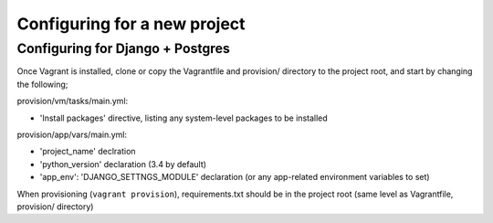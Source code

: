 =============================
Configuring for a new project
=============================

Configuring for Django + Postgres
=================================

Once Vagrant is installed, clone or copy the Vagrantfile and provision/ directory to the project root, and start by changing the following;

provision/vm/tasks/main.yml:

* 'Install packages' directive, listing any system-level packages to be installed

provision/app/vars/main.yml:

* 'project_name' declration
* 'python_version' declaration (3.4 by default)
* 'app_env': 'DJANGO_SETTNGS_MODULE' declaration (or any app-related environment variables to set)


When provisioning (``vagrant provision``), requirements.txt should be in the project root (same level as Vagrantfile, provision/ directory)
